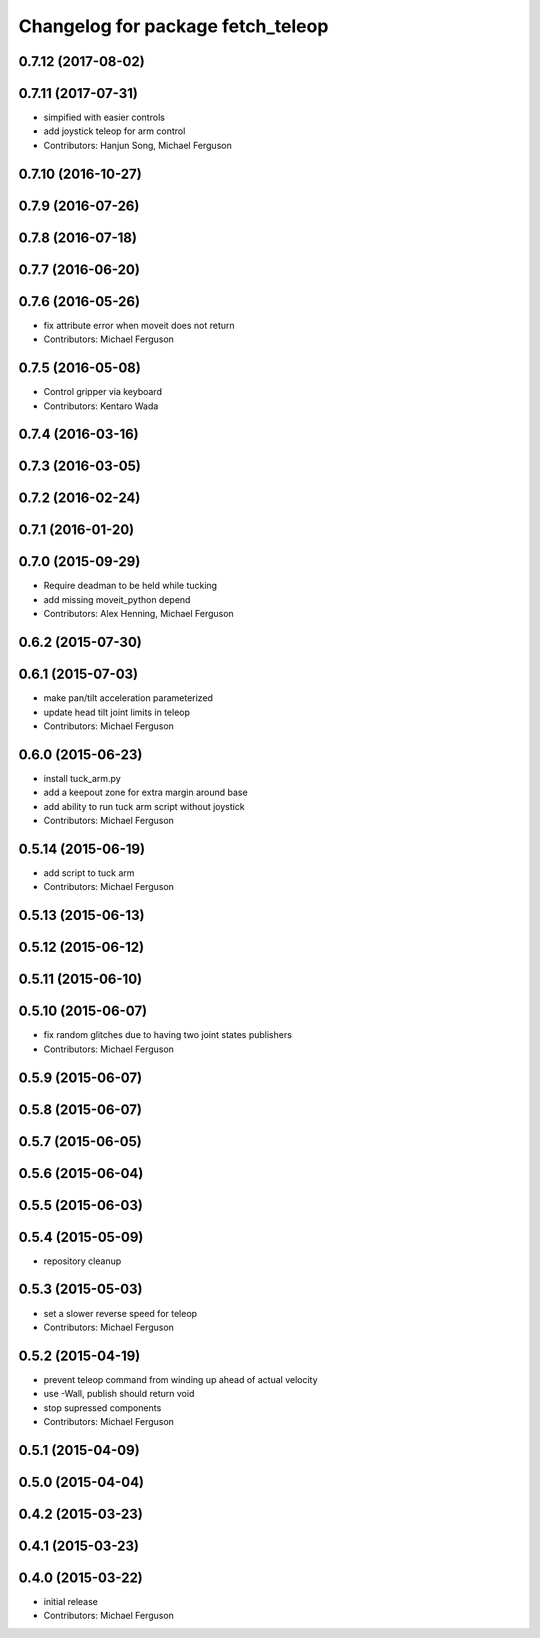 ^^^^^^^^^^^^^^^^^^^^^^^^^^^^^^^^^^
Changelog for package fetch_teleop
^^^^^^^^^^^^^^^^^^^^^^^^^^^^^^^^^^

0.7.12 (2017-08-02)
-------------------

0.7.11 (2017-07-31)
-------------------
* simpified with easier controls
* add joystick teleop for arm control
* Contributors: Hanjun Song, Michael Ferguson

0.7.10 (2016-10-27)
-------------------

0.7.9 (2016-07-26)
------------------

0.7.8 (2016-07-18)
------------------

0.7.7 (2016-06-20)
------------------

0.7.6 (2016-05-26)
------------------
* fix attribute error when moveit does not return
* Contributors: Michael Ferguson

0.7.5 (2016-05-08)
------------------
* Control gripper via keyboard
* Contributors: Kentaro Wada

0.7.4 (2016-03-16)
------------------

0.7.3 (2016-03-05)
------------------

0.7.2 (2016-02-24)
------------------

0.7.1 (2016-01-20)
------------------

0.7.0 (2015-09-29)
------------------
* Require deadman to be held while tucking
* add missing moveit_python depend
* Contributors: Alex Henning, Michael Ferguson

0.6.2 (2015-07-30)
------------------

0.6.1 (2015-07-03)
------------------
* make pan/tilt acceleration parameterized
* update head tilt joint limits in teleop
* Contributors: Michael Ferguson

0.6.0 (2015-06-23)
------------------
* install tuck_arm.py
* add a keepout zone for extra margin around base
* add ability to run tuck arm script without joystick
* Contributors: Michael Ferguson

0.5.14 (2015-06-19)
-------------------
* add script to tuck arm
* Contributors: Michael Ferguson

0.5.13 (2015-06-13)
-------------------

0.5.12 (2015-06-12)
-------------------

0.5.11 (2015-06-10)
-------------------

0.5.10 (2015-06-07)
-------------------
* fix random glitches due to having two joint states publishers
* Contributors: Michael Ferguson

0.5.9 (2015-06-07)
------------------

0.5.8 (2015-06-07)
------------------

0.5.7 (2015-06-05)
------------------

0.5.6 (2015-06-04)
------------------

0.5.5 (2015-06-03)
------------------

0.5.4 (2015-05-09)
------------------
* repository cleanup

0.5.3 (2015-05-03)
------------------
* set a slower reverse speed for teleop
* Contributors: Michael Ferguson

0.5.2 (2015-04-19)
------------------
* prevent teleop command from winding up ahead of actual velocity
* use -Wall, publish should return void
* stop supressed components
* Contributors: Michael Ferguson

0.5.1 (2015-04-09)
------------------

0.5.0 (2015-04-04)
------------------

0.4.2 (2015-03-23)
------------------

0.4.1 (2015-03-23)
------------------

0.4.0 (2015-03-22)
------------------
* initial release
* Contributors: Michael Ferguson
